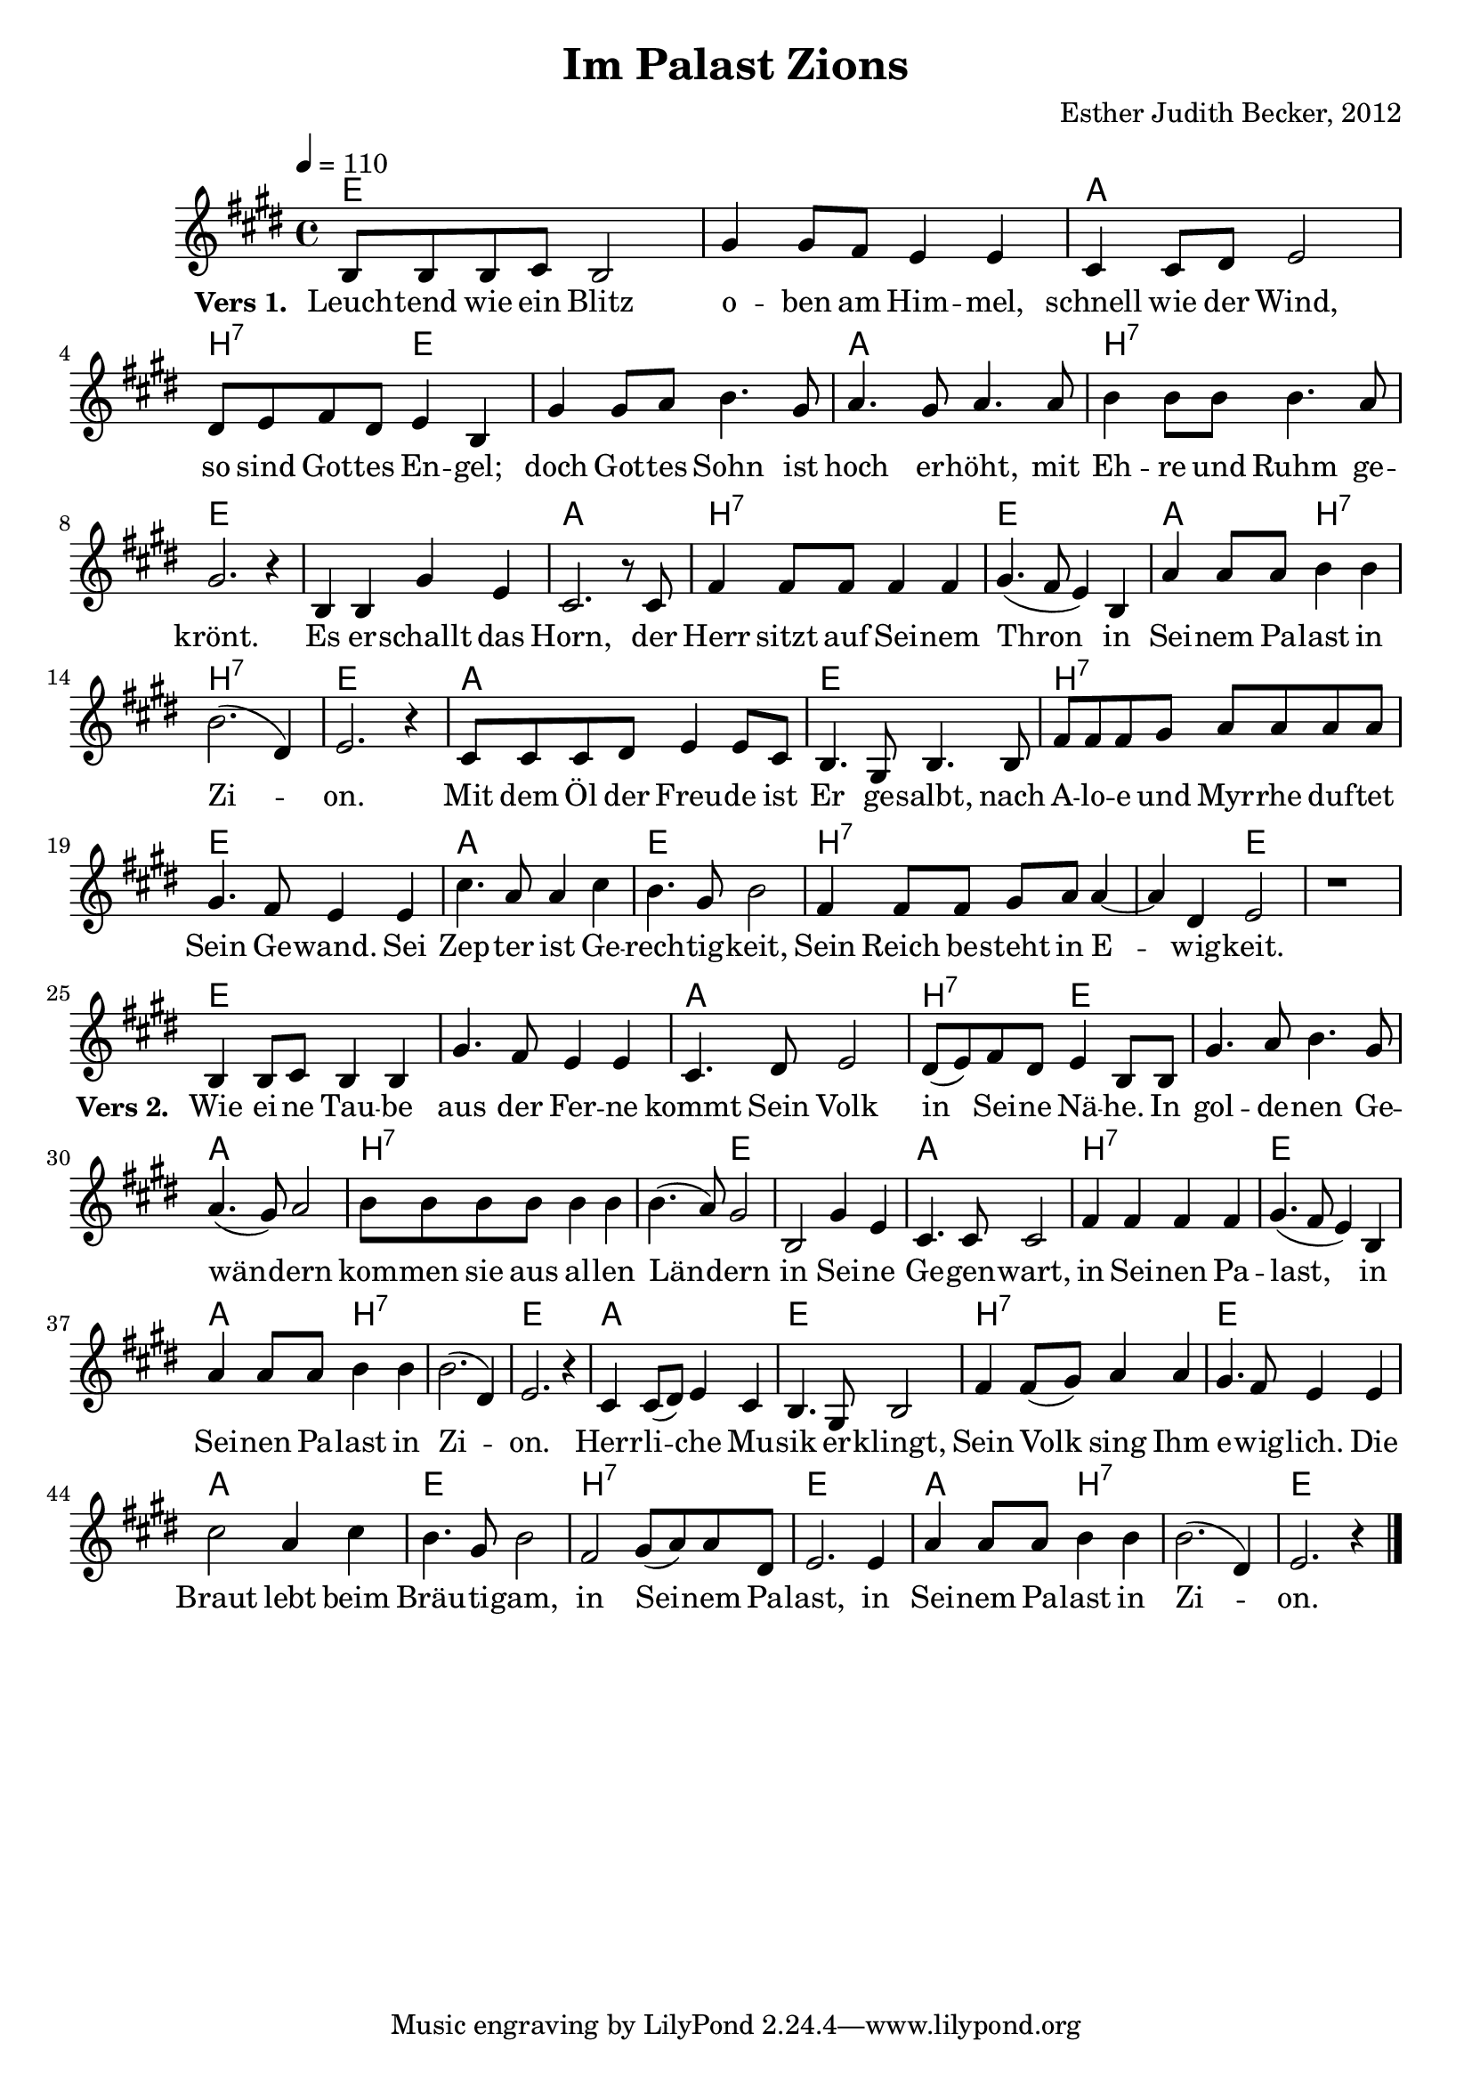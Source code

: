 \version "2.13.3"

\header {
    title = "Im Palast Zions"
    composer = "Esther Judith Becker, 2012"
}

global = {
    \key e \major
    \time 4/4
    \tempo 4 = 110
}

text = \lyricmode {
    \set stanza = "Vers 1. "
    Leuch -- tend wie ein Blitz o -- ben am Him -- mel,
    schnell wie der Wind, so sind Got -- tes En -- gel;
    doch Got -- tes Sohn ist hoch er -- höht, mit
    Eh -- re und Ruhm ge -- krönt. Es er -- schallt das Horn,
    der Herr sitzt auf Sei -- nem Thron in Sei -- nem Pa -- last in
    Zi -- on. Mit dem Öl der Freu -- de ist
    Er ge -- salbt, nach A -- lo -- e und Myr -- rhe duf -- tet
    Sein Ge -- wand. Sei Zep -- ter ist Ge -- rech -- tig -- keit,
    Sein Reich be -- steht in E -- wig -- keit.
    
    \set stanza = "Vers 2. "
    Wie ei -- ne Tau -- be aus der Fer -- ne kommt Sein Volk
    in Sei -- ne Nä -- he. In gol -- de -- nen Ge --
    wän -- dern kom -- men sie aus al -- len Län -- dern
    in Sei -- ne Ge -- gen -- wart, in Sei -- nen Pa --
    last, in Sei -- nen Pa -- last in Zi -- on.
    Herr -- li -- che Mu -- sik er -- klingt,
    Sein Volk sing Ihm e -- wig -- lich. Die Braut lebt beim
    Bräu -- ti -- gam, in Sei -- nem Pa -- last,
    in Sei -- nem Pa -- last in Zi -- on.
}

akkorde = \chordmode {
    e1 | e1 | a1 | b2:7 e2 | e1 | a1 |
    b1:7 | e1 | e1 | a1 | b1:7 |
    e1 | a2 b2:7 | b1:7 | e1 | a1 |
    
    e1 | b1:7 | e1 | a1 | e1 |
    b1:7 | b2:7 e2 | e1 | e1 | e1 | a1 |
    b2:7 e2 | e1 | a1 | b1:7 | b2:7 e2 |
    
    e1 | a1 | b1:7 | e1 | a2 b2:7 |
    b1:7 | e1 | a1 | e1 | b1:7 |
    e1 | a1 | e1 | b1:7 | e1 |
    a2 b2:7 | b1:7 | e1 |
}

noten = {
    b8 b b cis b2 | gis'4 gis8 fis e4 e |
    cis4 cis8 dis e2 | dis8 e fis dis e4 b |
    gis'4 gis8 a b4. gis8 | a4. gis8 a4. a8 |
    b4 b8 b b4. a8 | gis2. r4 | b,4 b gis' e | cis2. r8 cis8 |
    fis4 fis8 fis fis4 fis | gis4.( fis8 e4) b | a'4 a8 a b4 b |
    b2.( dis,4) | e2. r4 | cis8 cis cis dis e4 e8 cis |
    
    b4. gis8 b4. b8 | fis'8 fis fis gis a a a a |
    gis4. fis8 e4 e | cis'4. a8 a4 cis | b4. gis8 b2 |
    fis4 fis8 fis gis a a4~ | a dis, e2 | r1 |
    \break
    b4 b8 cis b4 b | gis'4. fis8 e4 e | cis4. dis8 e2 |
    dis8( e) fis dis e4 b8 b | gis'4. a8 b4. gis8 |
    a4.( gis8) a2 | b8 b b b b4 b | b4.( a8) gis2 |
    
    b,2 gis'4 e | cis4. cis8 cis2 | fis4 fis fis fis |
    gis4.( fis8 e4) b | a'4 a8 a b4 b | b2.( dis,4) | e2. r4 |
    cis4 cis8( dis) e4 cis | b4. gis8 b2 |
    fis'4 fis8( gis) a4 a | gis4. fis8 e4 e | cis'2 a4 cis |
    b4. gis8 b2 | fis2 gis8( a) a dis, | e2. e4 |
    a4 a8 a b4 b | b2.( dis,4) | e2. r4 | \bar"|."
}

\score {
    <<
	\new ChordNames { \set chordChanges = ##t \germanChords \akkorde }
	\new Voice { << \global \relative c' \noten >> }
	\addlyrics { \text }
    >>
}

\score {
    <<
	\new ChordNames { \set chordChanges = ##t \akkorde }
	\new Voice { << \global \relative c' \noten >> }
    >>
    
    \midi {
	\context {
	    \Score
	}
    }
}